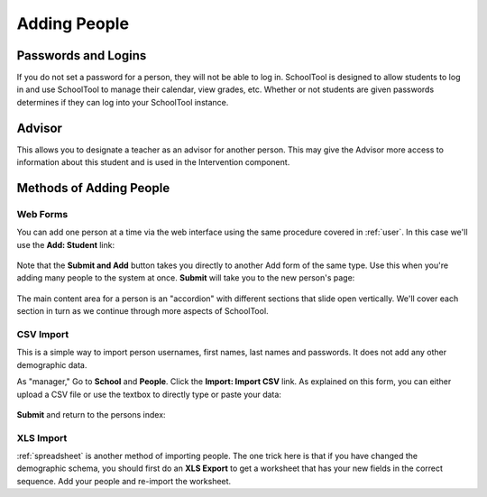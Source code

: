 .. _persons:

Adding People
=============

Passwords and Logins
--------------------

If you do not set a password for a person, they will not be able to log in.  SchoolTool is designed to allow students to log in and use SchoolTool to manage their calendar, view grades, etc.  Whether or not students are given passwords determines if they can log into your SchoolTool instance.

Advisor
-------

This allows you to designate a teacher as an advisor for another person.  This may give the Advisor more access to information about this student and is used in the Intervention component.

Methods of Adding People
------------------------

Web Forms
+++++++++

You can add one person at a time via the web interface using the same procedure covered in :ref:`user`.  In this case we'll use the **Add: Student** link:

    .. image:: images/persons-0.png

    .. image:: images/persons-1.png

Note that the **Submit and Add** button takes you directly to another Add form of the same type.  Use this when you're adding many people to the system at once.  **Submit** will take you to the new person's page:

    .. image:: images/persons-2.png

The main content area for a person is an "accordion" with different sections that slide open vertically.  We'll cover each section in turn as we continue through more aspects of SchoolTool.

CSV Import
++++++++++

This is a simple way to import person usernames, first names, last names and passwords.  It does not add any other demographic data.

As "manager," Go to **School** and **People**.  Click the **Import: Import CSV** link.  As explained on this form, you can either upload a CSV file or use the textbox to directly type or paste your data:

    .. image:: images/persons-3.png

**Submit** and return to the persons index:

    .. image:: images/persons-4.png

XLS Import
++++++++++

:ref:`spreadsheet` is another method of importing people.  The one trick here is that if you have changed the demographic schema, you should first do an **XLS Export** to get a worksheet that has your new fields in the correct sequence.  Add your people and re-import the worksheet.
